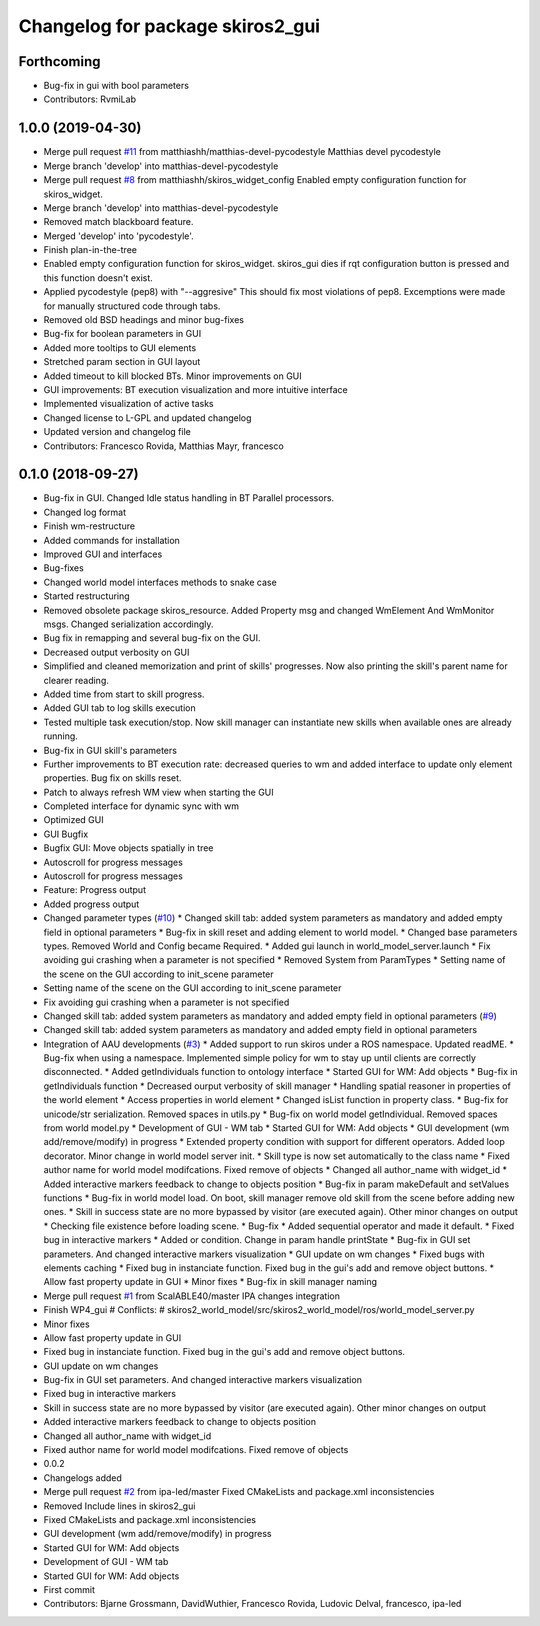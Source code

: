 ^^^^^^^^^^^^^^^^^^^^^^^^^^^^^^^^^
Changelog for package skiros2_gui
^^^^^^^^^^^^^^^^^^^^^^^^^^^^^^^^^

Forthcoming
-----------
* Bug-fix in gui with bool parameters
* Contributors: RvmiLab

1.0.0 (2019-04-30)
------------------
* Merge pull request `#11 <https://github.com/RVMI/skiros2/issues/11>`_ from matthiashh/matthias-devel-pycodestyle
  Matthias devel pycodestyle
* Merge branch 'develop' into matthias-devel-pycodestyle
* Merge pull request `#8 <https://github.com/RVMI/skiros2/issues/8>`_ from matthiashh/skiros_widget_config
  Enabled empty configuration function for skiros_widget.
* Merge branch 'develop' into matthias-devel-pycodestyle
* Removed match blackboard feature.
* Merged 'develop' into 'pycodestyle'.
* Finish plan-in-the-tree
* Enabled empty configuration function for skiros_widget.
  skiros_gui dies if rqt configuration button is pressed and this function
  doesn't exist.
* Applied pycodestyle (pep8) with "--aggresive"
  This should fix most violations of pep8.
  Excemptions were made for manually structured code through tabs.
* Removed old BSD headings and minor bug-fixes
* Bug-fix for boolean parameters in GUI
* Added more tooltips to GUI elements
* Stretched param section in GUI layout
* Added timeout to kill blocked BTs. Minor improvements on GUI
* GUI improvements: BT execution visualization and more intuitive interface
* Implemented visualization of active tasks
* Changed license to L-GPL and updated changelog
* Updated version and changelog file
* Contributors: Francesco Rovida, Matthias Mayr, francesco

0.1.0 (2018-09-27)
------------------
* Bug-fix in GUI. Changed Idle status handling in BT Parallel processors.
* Changed log format
* Finish wm-restructure
* Added commands for installation
* Improved GUI and interfaces
* Bug-fixes
* Changed world model interfaces methods to snake case
* Started restructuring
* Removed obsolete package skiros_resource. Added Property msg and changed WmElement And WmMonitor msgs. Changed serialization accordingly.
* Bug fix in remapping and several bug-fix on the GUI.
* Decreased output verbosity on GUI
* Simplified and cleaned memorization and print of skills' progresses. Now also printing the skill's parent name for clearer reading.
* Added time from start to skill progress.
* Added GUI tab to log skills execution
* Tested multiple task execution/stop. Now skill manager can instantiate new skills when available ones are already running.
* Bug-fix in GUI skill's parameters
* Further improvements to BT execution rate: decreased queries to wm and added interface to update only element properties. Bug fix on skills reset.
* Patch to always refresh WM view when starting the GUI
* Completed interface for dynamic sync with wm
* Optimized GUI
* GUI Bugfix
* Bugfix GUI: Move objects spatially in tree
* Autoscroll for progress messages
* Autoscroll for progress messages
* Feature: Progress output
* Added progress output
* Changed parameter types (`#10 <https://github.com/RVMI/skiros2/issues/10>`_)
  * Changed skill tab: added system parameters as mandatory and added empty field in optional parameters
  * Bug-fix in skill reset and adding element to world model.
  * Changed base parameters types. Removed World and Config became Required.
  * Added gui launch in world_model_server.launch
  * Fix avoiding gui crashing when a parameter is not specified
  * Removed System from ParamTypes
  * Setting name of the scene on the GUI according to init_scene parameter
* Setting name of the scene on the GUI according to init_scene parameter
* Fix avoiding gui crashing when a parameter is not specified
* Changed skill tab: added system parameters as mandatory and added empty field in optional parameters (`#9 <https://github.com/RVMI/skiros2/issues/9>`_)
* Changed skill tab: added system parameters as mandatory and added empty field in optional parameters
* Integration of AAU developments (`#3 <https://github.com/RVMI/skiros2/issues/3>`_)
  * Added support to run skiros under a ROS namespace. Updated readME.
  * Bug-fix when using a namespace. Implemented simple policy for wm to stay up until clients are correctly disconnected.
  * Added getIndividuals function to ontology interface
  * Started GUI for WM: Add objects
  * Bug-fix in getIndividuals function
  * Decreased ourput verbosity of skill manager
  * Handling spatial reasoner in properties of the world element
  * Access properties in world element
  * Changed isList function in property class.
  * Bug-fix for unicode/str serialization. Removed spaces in utils.py
  * Bug-fix on world model getIndividual. Removed spaces from world model.py
  * Development of GUI - WM tab
  * Started GUI for WM: Add objects
  * GUI development (wm add/remove/modify) in progress
  * Extended property condition with support for different operators. Added loop decorator. Minor change in world model server init.
  * Skill type is now set automatically to the class name
  * Fixed author name for world model modifcations. Fixed remove of objects
  * Changed all author_name with widget_id
  * Added interactive markers feedback to change to objects position
  * Bug-fix in param makeDefault and setValues functions
  * Bug-fix in world model load. On boot, skill manager remove old skill from the scene before adding new ones.
  * Skill in success state are no more bypassed by visitor (are executed again). Other minor changes on output
  * Checking file existence before loading scene.
  * Bug-fix
  * Added sequential operator and made it default.
  * Fixed bug in interactive markers
  * Added or condition. Change in param handle printState
  * Bug-fix in GUI set parameters. And changed interactive markers visualization
  * GUI update on wm changes
  * Fixed bugs with elements caching
  * Fixed bug in instanciate function. Fixed bug in the gui's add and remove object buttons.
  * Allow fast property update in GUI
  * Minor fixes
  * Bug-fix in skill manager naming
* Merge pull request `#1 <https://github.com/RVMI/skiros2/issues/1>`_ from ScalABLE40/master
  IPA changes integration
* Finish WP4_gui
  # Conflicts:
  #	skiros2_world_model/src/skiros2_world_model/ros/world_model_server.py
* Minor fixes
* Allow fast property update in GUI
* Fixed bug in instanciate function. Fixed bug in the gui's add and remove object buttons.
* GUI update on wm changes
* Bug-fix in GUI set parameters. And changed interactive markers visualization
* Fixed bug in interactive markers
* Skill in success state are no more bypassed by visitor (are executed again). Other minor changes on output
* Added interactive markers feedback to change to objects position
* Changed all author_name with widget_id
* Fixed author name for world model modifcations. Fixed remove of objects
* 0.0.2
* Changelogs added
* Merge pull request `#2 <https://github.com/RVMI/skiros2/issues/2>`_ from ipa-led/master
  Fixed CMakeLists and package.xml inconsistencies
* Removed Include lines in skiros2_gui
* Fixed CMakeLists and package.xml inconsistencies
* GUI development (wm add/remove/modify) in progress
* Started GUI for WM: Add objects
* Development of GUI - WM tab
* Started GUI for WM: Add objects
* First commit
* Contributors: Bjarne Grossmann, DavidWuthier, Francesco Rovida, Ludovic Delval, francesco, ipa-led
